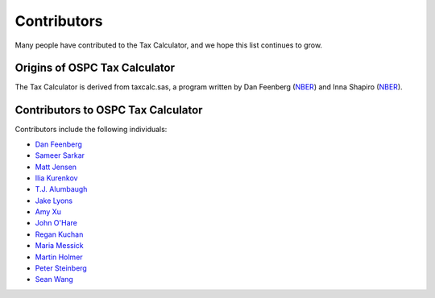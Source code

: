 Contributors
============

Many people have contributed to the Tax Calculator, and we hope this
list continues to grow.

Origins of OSPC Tax Calculator
------------------------------

The Tax Calculator is derived from taxcalc.sas, a program written by
Dan Feenberg (`NBER`_) and Inna Shapiro (`NBER`_).

Contributors to OSPC Tax Calculator
-----------------------------------

Contributors include the following individuals:

* `Dan Feenberg`_
* `Sameer Sarkar`_
* `Matt Jensen`_
* `Ilia Kurenkov`_
* `T.J. Alumbaugh`_
* `Jake Lyons`_
* `Amy Xu`_
* `John O'Hare`_
* `Regan Kuchan`_
* `Maria Messick`_
* `Martin Holmer`_
* `Peter Steinberg`_
* `Sean Wang`_


.. _`NBER`: http://www.nber.org/
.. _`Dan Feenberg`: https://github.com/feenberg
.. _`Sameer Sarkar`: https://github.com/SameerSarkar
.. _`Matt Jensen`: https://github.com/MattHJensen
.. _`Ilia Kurenkov`: https://github.com/Copper-Head
.. _`T.J. Alumbaugh`: https://github.com/talumbau
.. _`Jake Lyons`: https://github.com/jlyons871
.. _`Amy Xu`: https://github.com/Amy-Xu
.. _`John O'Hare`: http://quantria.com/#team
.. _`Regan Kuchan`: https://github.com/rkuchan
.. _`Maria Messick`: https://github.com/mmessick
.. _`Martin Holmer`: http://www.polsim.com/MRH_vita.pdf
.. _`Peter Steinberg`: https://github.com/peterdsteinberg
.. _`Sean Wang`: https://github.com/gofroggyrun
